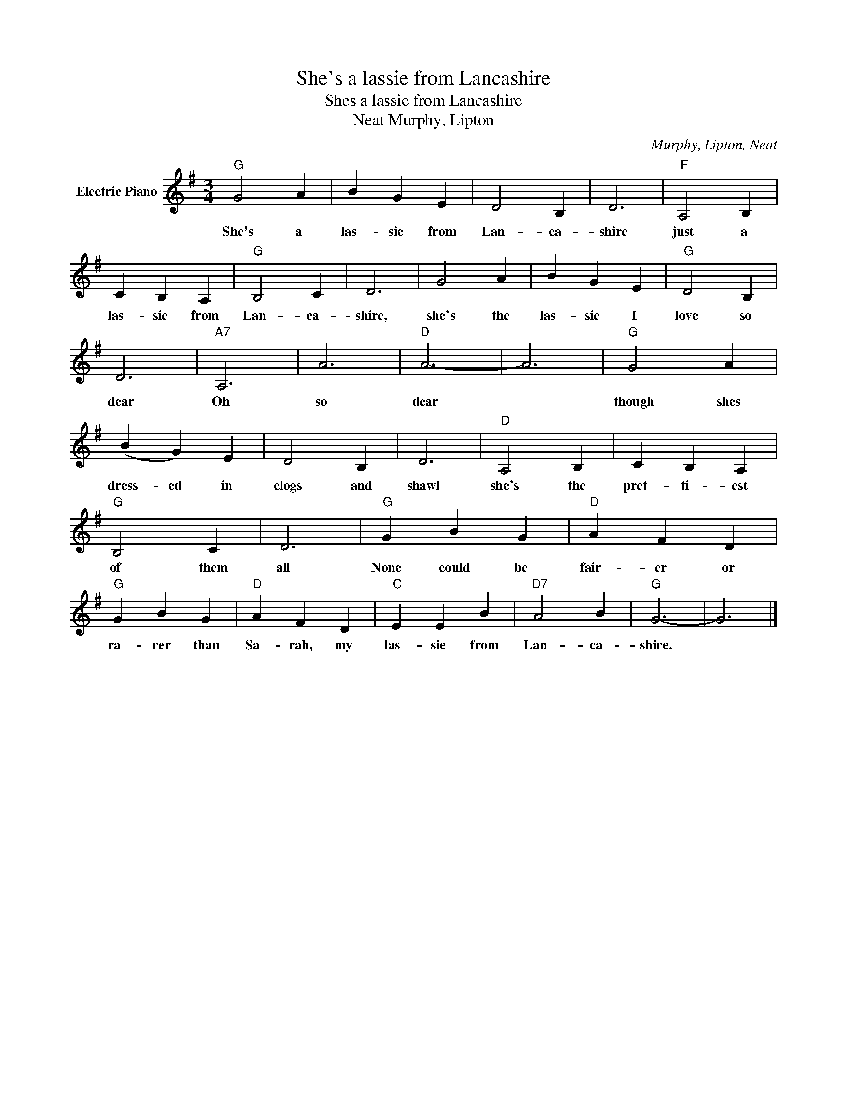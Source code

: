 X:1
T:She's a lassie from Lancashire
T:Shes a lassie from Lancashire
T:Murphy, Lipton, Neat
C:Murphy, Lipton, Neat
Z:All Rights Reserved
L:1/4
M:3/4
K:G
V:1 treble nm="Electric Piano"
%%MIDI program 4
V:1
"G" G2 A | B G E | D2 B, | D3 |"F" A,2 B, | C B, A, |"G" B,2 C | D3 | G2 A | B G E |"G" D2 B, | %11
w: She's a|las- sie from|Lan- ca-|shire|just a|las- sie from|Lan- ca-|shire,|she's the|las- sie I|love so|
 D3 |"A7" A,3 | A3 |"D" A3- | A3 |"G" G2 A | (B G) E | D2 B, | D3 |"D" A,2 B, | C B, A, | %22
w: dear|Oh|so|dear||though shes|dress- ed in|clogs and|shawl|she's the|pret- ti- est|
"G" B,2 C | D3 |"G" G B G |"D" A F D |"G" G B G |"D" A F D |"C" E E B |"D7" A2 B |"G" G3- | G3 |] %32
w: of them|all|None could be|fair- er or|ra- rer than|Sa- rah, my|las- sie from|Lan- ca-|shire.||

